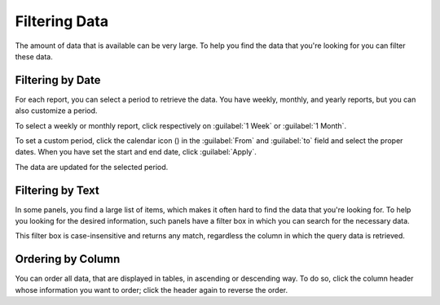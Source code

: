 .. |calendar| image:: ../_static/calendar.png

.. _filtering_data:

Filtering Data
==============

The amount of data that is available can be very large. To help you find the data that you're looking for
you can filter these data.


Filtering by Date
-----------------

For each report, you can select a period to retrieve the data. You have weekly, monthly, and
yearly reports, but you can also customize a period.

To select a weekly or monthly report, click respectively on :guilabel:`1 Week` or :guilabel:`1
Month`.

To set a custom period, click the calendar icon (|calendar|) in the :guilabel:`From` and :guilabel:`to`
field and select the proper dates. When you have set the start and end date, click :guilabel:`Apply`. 

The data are updated for the selected period.


Filtering by Text
-----------------

In some panels, you find a large list of items, which makes it often hard to find the data that you're
looking for. To help you looking for the desired information, such panels have a filter box in which you 
can search for the necessary data. 

This filter box is case-insensitive and returns any match, regardless the column in which the query data 
is retrieved.


Ordering by Column
------------------

You can order all data, that are displayed in tables, in ascending or descending way. To do so, click the
column header whose information you want to order; click the header again to reverse the order.

